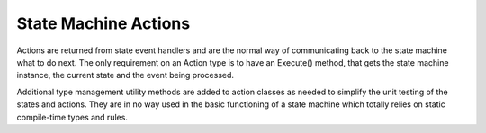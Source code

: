 .. Structure conventions
     # with overline, for parts
     * with overline, for chapters
     = for sections
     - for subsections
     ^ for sub-subsections
     " for paragraphs

*********************
State Machine Actions
*********************

Actions are returned from state event handlers and are the normal way of
communicating back to the state machine what to do next. The only requirement on
an Action type is to have an Execute() method, that gets the state machine
instance, the current state and the event being processed.

Additional type management utility methods are added to action classes as needed
to simplify the unit testing of the states and actions. They are in no way used
in the basic functioning of a state machine which totally relies on static
compile-time types and rules.

.. doxygenstruct:: asap::fsm::TransitionTo
   :members:

.. doxygenstruct:: asap::fsm::DoNothing
   :members:

.. doxygenstruct:: asap::fsm::ReportError
   :members:

.. doxygenstruct:: asap::fsm::OneOf
   :members:

.. doxygenstruct:: asap::fsm::Maybe
   :members:

.. doxygenstruct:: asap::fsm::is_one_of

.. doxygenfunction:: asap::fsm::supports_alternative
